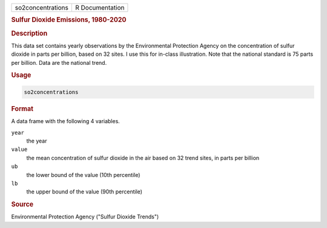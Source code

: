 .. container::

   .. container::

      ================= ===============
      so2concentrations R Documentation
      ================= ===============

      .. rubric:: Sulfur Dioxide Emissions, 1980-2020
         :name: sulfur-dioxide-emissions-1980-2020

      .. rubric:: Description
         :name: description

      This data set contains yearly observations by the Environmental
      Protection Agency on the concentration of sulfur dioxide in parts
      per billion, based on 32 sites. I use this for in-class
      illustration. Note that the national standard is 75 parts per
      billion. Data are the national trend.

      .. rubric:: Usage
         :name: usage

      .. code:: R

         so2concentrations

      .. rubric:: Format
         :name: format

      A data frame with the following 4 variables.

      ``year``
         the year

      ``value``
         the mean concentration of sulfur dioxide in the air based on 32
         trend sites, in parts per billion

      ``ub``
         the lower bound of the value (10th percentile)

      ``lb``
         the upper bound of the value (90th percentile)

      .. rubric:: Source
         :name: source

      Environmental Protection Agency ("Sulfur Dioxide Trends")
